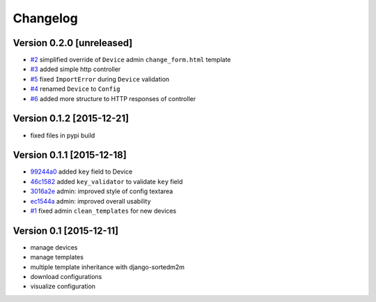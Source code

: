 Changelog
=========

Version 0.2.0 [unreleased]
--------------------------

- `#2 <https://github.com/openwisp/django-netjsonconfig/issues/2>`_ simplified override of ``Device`` admin ``change_form.html`` template
- `#3 <https://github.com/openwisp/django-netjsonconfig/issues/3>`_ added simple http controller
- `#5 <https://github.com/openwisp/django-netjsonconfig/issues/5>`_ fixed ``ImportError`` during ``Device`` validation
- `#4 <https://github.com/openwisp/django-netjsonconfig/issues/4>`_ renamed ``Device`` to ``Config``
- `#6 <https://github.com/openwisp/django-netjsonconfig/issues/6>`_ added more structure to HTTP responses of controller

Version 0.1.2 [2015-12-21]
--------------------------

- fixed files in pypi build

Version 0.1.1 [2015-12-18]
--------------------------

- `99244a0 <https://github.com/openwisp/django-netjsonconfig/commit/99244a0>`_ added ``key`` field to Device
- `46c1582 <https://github.com/openwisp/django-netjsonconfig/commit/46c1582>`_ added ``key_validator`` to validate ``key`` field
- `3016a2e <https://github.com/openwisp/django-netjsonconfig/commit/3016a2e>`_ admin: improved style of config textarea
- `ec1544a <https://github.com/openwisp/django-netjsonconfig/commit/ec1544a>`_ admin: improved overall usability
- `#1 <https://github.com/openwisp/django-netjsonconfig/issues/1>`_ fixed admin ``clean_templates`` for new devices

Version 0.1 [2015-12-11]
------------------------

* manage devices
* manage templates
* multiple template inheritance with django-sortedm2m
* download configurations
* visualize configuration
